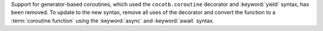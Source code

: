 Support for generator-based coroutines, which used the ``cocotb.coroutine`` decorator and :keyword:`yield` syntax, has been removed. To update to the new syntax, remove all uses of the decorator and convert the function to a :term:`coroutine function` using the :keyword:`async` and :keyword:`await` syntax.
